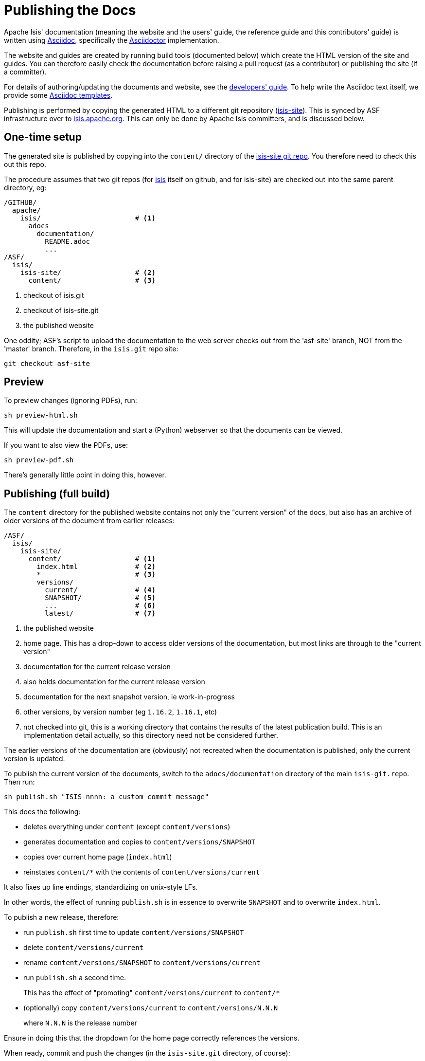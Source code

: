 [[_cgcom_asciidoc-publish-procedure]]
= Publishing the Docs

:notice: licensed to the apache software foundation (asf) under one or more contributor license agreements. see the notice file distributed with this work for additional information regarding copyright ownership. the asf licenses this file to you under the apache license, version 2.0 (the "license"); you may not use this file except in compliance with the license. you may obtain a copy of the license at. http://www.apache.org/licenses/license-2.0 . unless required by applicable law or agreed to in writing, software distributed under the license is distributed on an "as is" basis, without warranties or  conditions of any kind, either express or implied. see the license for the specific language governing permissions and limitations under the license.
:_imagesdir: images/
:toc: right


Apache Isis' documentation (meaning the website and the users' guide, the reference guide and this contributors' guide) is written using link:http://www.methods.co.nz/asciidoc/[Asciidoc], specifically the link:http://asciidoctor.org/[Asciidoctor] implementation.

The website and guides are created by running build tools (documented below) which create the HTML version of the site and guides.
You can therefore easily check the documentation before raising a pull request (as a contributor) or publishing the site (if a committer).

For details of authoring/updating the documents and website, see the xref:../dg/dg.adoc#_dg_asciidoc[developers' guide].
To help write the Asciidoc text itself, we provide some xref:../dg/dg.adoc#_dg_asciidoc-templates[Asciidoc templates].

Publishing is performed by copying the generated HTML to a different git repository (link:https://git-wip-us.apache.org/repos/asf?p=isis-site.git[isis-site]).
This is synced by ASF infrastructure over to link:http://isis.apache.org[isis.apache.org].
This can only be done by Apache Isis committers, and is discussed below.



== One-time setup

The generated site is published by copying into the `content/` directory of the https://git-wip-us.apache.org/repos/asf/isis-site.git[isis-site git repo]. You therefore need to check this out this repo.

The procedure assumes that two git repos (for https://github.com/apache/isis[isis] itself on github, and for isis-site) are checked out into the same parent directory, eg:

[source]
----
/GITHUB/
  apache/
    isis/                       # <1>
      adocs
        documentation/
          README.adoc
          ...
/ASF/
  isis/
    isis-site/                  # <2>
      content/                  # <3>
----
<1> checkout of isis.git
<2> checkout of isis-site.git
<3> the published website

One oddity; ASF's script to upload the documentation to the web server checks out from the 'asf-site' branch, NOT from the 'master' branch.
Therefore, in the `isis.git` repo site:

[source,bash]
----
git checkout asf-site
----


== Preview

To preview changes (ignoring PDFs), run:

[source,bash]
----
sh preview-html.sh
----

This will update the documentation and start a (Python) webserver so that the documents can be viewed.

If you want to also view the PDFs, use:

[source,bash]
----
sh preview-pdf.sh
----

There's generally little point in doing this, however.


== Publishing (full build)

The `content` directory for the published website contains not only the "current version" of the docs, but also has an archive of older versions of the document from earlier releases:

[source]
----
/ASF/
  isis/
    isis-site/
      content/                  # <1>
        index.html              # <2>
        *                       # <3>
        versions/
          current/              # <4>
          SNAPSHOT/             # <5>
          ...                   # <6>
          latest/               # <7>
----
<1> the published website
<2> home page.
This has a drop-down to access older versions of the documentation, but most links are through to the "current version"
<3> documentation for the current release version
<4> also holds documentation for the current release version
<5> documentation for the next snapshot version, ie work-in-progress
<6> other versions, by version number (eg `1.16.2`, `1.16.1`, etc)
<7> not checked into git, this is a working directory that contains the results of the latest publication build.
This is an implementation detail actually, so this directory need not be considered further.

The earlier versions of the documentation are (obviously) not recreated when the documentation is published, only the current version is updated.

To publish the current version of the documents, switch to the  `adocs/documentation` directory of the main `isis-git.repo`.
Then run:

[source,bash]
----
sh publish.sh "ISIS-nnnn: a custom commit message"
----

This does the following:

* deletes everything under `content` (except `content/versions`)
* generates documentation and copies to `content/versions/SNAPSHOT`
* copies over current home page (`index.html`)
* reinstates `content/*` with the contents of `content/versions/current`

It also fixes up line endings, standardizing on unix-style LFs.

In other words, the effect of running `publish.sh` is in essence to overwrite `SNAPSHOT` and to overwrite `index.html`.

To publish a new release, therefore:

* run `publish.sh` first time to update `content/versions/SNAPSHOT`
* delete `content/versions/current`
* rename `content/versions/SNAPSHOT` to `content/versions/current`
* run `publish.sh` a second time.
+
This has the effect of "promoting" `content/versions/current` to `content/*`

* (optionally) copy `content/versions/current` to `content/versions/N.N.N`
+
where `N.N.N` is the release number

Ensure in doing this that the dropdown for the home page correctly references the versions.

When ready, commit and push the changes (in the `isis-site.git` directory, of course):

[source,bash]
----
git commit -m "ISIS-nnnn: updating docs"
git push
----



